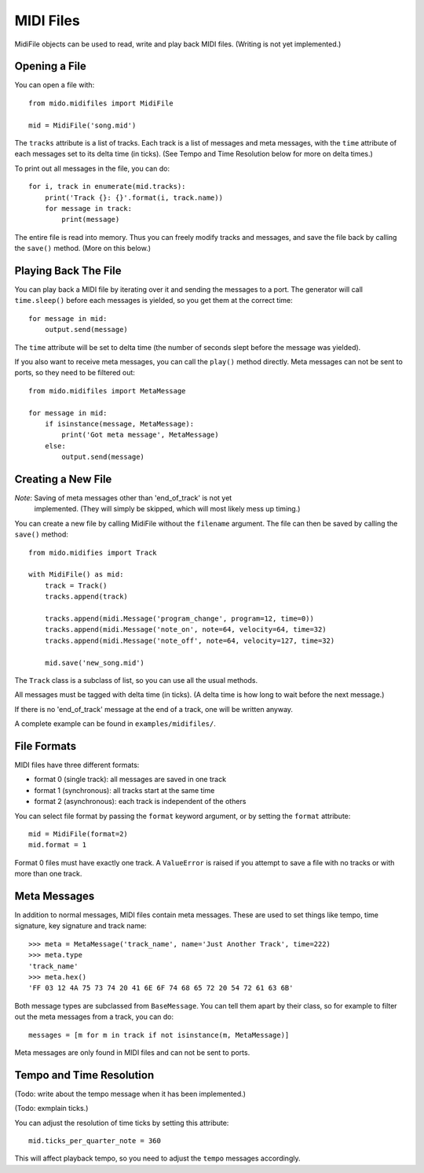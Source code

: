 MIDI Files
===========

MidiFile objects can be used to read, write and play back MIDI
files. (Writing is not yet implemented.)


Opening a File
---------------

You can open a file with::

    from mido.midifiles import MidiFile

    mid = MidiFile('song.mid')

The ``tracks`` attribute is a list of tracks. Each track is a list of
messages and meta messages, with the ``time`` attribute of each
messages set to its delta time (in ticks). (See Tempo and Time
Resolution below for more on delta times.)

To print out all messages in the file, you can do::

    for i, track in enumerate(mid.tracks):
        print('Track {}: {}'.format(i, track.name))
        for message in track:
            print(message)

The entire file is read into memory. Thus you can freely modify tracks
and messages, and save the file back by calling the ``save()``
method. (More on this below.)


Playing Back The File
----------------------

You can play back a MIDI file by iterating over it and sending the
messages to a port. The generator will call ``time.sleep()`` before
each messages is yielded, so you get them at the correct time::

    for message in mid:
        output.send(message)

The ``time`` attribute will be set to delta time (the number of
seconds slept before the message was yielded).

If you also want to receive meta messages, you can call the ``play()``
method directly. Meta messages can not be sent to ports, so they need
to be filtered out::

    from mido.midifiles import MetaMessage

    for message in mid:
        if isinstance(message, MetaMessage):
            print('Got meta message', MetaMessage)
        else:
            output.send(message)


Creating a New File
--------------------

*Note*: Saving of meta messages other than 'end_of_track' is not yet
 implemented. (They will simply be skipped, which will most likely
 mess up timing.)

You can create a new file by calling MidiFile without the ``filename``
argument. The file can then be saved by calling the ``save()`` method::

    from mido.midifies import Track

    with MidiFile() as mid:
        track = Track()
        tracks.append(track)

        tracks.append(midi.Message('program_change', program=12, time=0))
        tracks.append(midi.Message('note_on', note=64, velocity=64, time=32)
        tracks.append(midi.Message('note_off', note=64, velocity=127, time=32)

        mid.save('new_song.mid')

The ``Track`` class is a subclass of list, so you can use all the
usual methods.

All messages must be tagged with delta time (in ticks). (A delta time
is how long to wait before the next message.)

If there is no 'end_of_track' message at the end of a track, one will
be written anyway.

A complete example can be found in ``examples/midifiles/``.


File Formats
-------------

MIDI files have three different formats:

* format 0 (single track): all messages are saved in one track
* format 1 (synchronous): all tracks start at the same time
* format 2 (asynchronous): each track is independent of the others

You can select file format by passing the ``format`` keyword argument,
or by setting the ``format`` attribute::

   mid = MidiFile(format=2)
   mid.format = 1

Format 0 files must have exactly one track. A ``ValueError`` is raised
if you attempt to save a file with no tracks or with more than one
track.


Meta Messages
--------------

In addition to normal messages, MIDI files contain meta messages.
These are used to set things like tempo, time signature, key
signature and track name::

    >>> meta = MetaMessage('track_name', name='Just Another Track', time=222)
    >>> meta.type
    'track_name'
    >>> meta.hex()
    'FF 03 12 4A 75 73 74 20 41 6E 6F 74 68 65 72 20 54 72 61 63 6B'

Both message types are subclassed from ``BaseMessage``. You can tell
them apart by their class, so for example to filter out the meta
messages from a track, you can do::

    messages = [m for m in track if not isinstance(m, MetaMessage)]

Meta messages are only found in MIDI files and can not be sent to
ports.


Tempo and Time Resolution
--------------------------

(Todo: write about the tempo message when it has
been implemented.)

(Todo: exmplain ticks.)

You can adjust the resolution of time ticks by setting this attribute::

   mid.ticks_per_quarter_note = 360

This will affect playback tempo, so you need to adjust the ``tempo``
messages accordingly.
